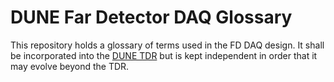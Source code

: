 * DUNE Far Detector DAQ Glossary

This repository holds a glossary of terms used in the FD DAQ design.
It shall be incorporated into the [[https://github.com/DUNE/dune-tdr][DUNE TDR]] but is kept independent in
order that it may evolve beyond the TDR.

